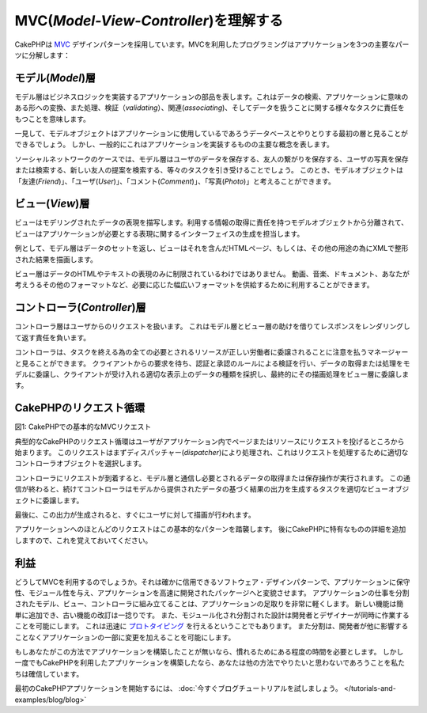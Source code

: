 MVC(*Model-View-Controller*)を理解する
####################################################

CakePHPは
`MVC <http://ja.wikipedia.org/wiki/Model_View_Controller>`_
デザインパターンを採用しています。MVCを利用したプログラミングはアプリケーションを3つの主要なパーツに分解します：

モデル(*Model*)層
=================

モデル層はビジネスロジックを実装するアプリケーションの部品を表します。これはデータの検索、アプリケーションに意味のある形への変換、また処理、検証（*validating*）、関連(*associating*)、そしてデータを扱うことに関する様々なタスクに責任をもつことを意味します。

一見して、モデルオブジェクトはアプリケーションに使用しているであろうデータベースとやりとりする最初の層と見ることができるでしょう。
しかし、一般的にこれはアプリケーションを実装するものの主要な概念を表します。

ソーシャルネットワークのケースでは、モデル層はユーザのデータを保存する、友人の繋がりを保存する、ユーザの写真を保存または検索する、新しい友人の提案を検索する、等々のタスクを引き受けることでしょう。
このとき、モデルオブジェクトは「友達(*Friend*)」、「ユーザ(*User*)」、「コメント(*Comment*)」、「写真(*Photo*)」と考えることができます。

ビュー(*View*)層
================

ビューはモデリングされたデータの表現を描写します。利用する情報の取得に責任を持つモデルオブジェクトから分離されて、ビューはアプリケーションが必要とする表現に関するインターフェイスの生成を担当します。

例として、モデル層はデータのセットを返し、ビューはそれを含んだHTMLページ、もしくは、その他の用途の為にXMLで整形された結果を描画します。

ビュー層はデータのHTMLやテキストの表現のみに制限されているわけではありません。
動画、音楽、ドキュメント、あなたが考えうるその他のフォーマットなど、必要に応じた幅広いフォーマットを供給するために利用することができます。

コントローラ(*Controller*)層
============================

コントローラ層はユーザからのリクエストを扱います。
これはモデル層とビュー層の助けを借りてレスポンスをレンダリングして返す責任を負います。

コントローラは、タスクを終える為の全ての必要とされるリソースが正しい労働者に委譲されることに注意を払うマネージャーと見ることができます。
クライアントからの要求を待ち、認証と承認のルールによる検証を行い、データの取得または処理をモデルに委譲し、クライアントが受け入れる適切な表示上のデータの種類を採択し、最終的にその描画処理をビュー層に委譲します。


CakePHPのリクエスト循環
=======================

|Figure 1|

図1: CakePHPでの基本的なMVCリクエスト

典型的なCakePHPのリクエスト循環はユーザがアプリケーション内でページまたはリソースにリクエストを投げるところから始まります。
このリクエストはまずディスパッチャー(*dispatcher*)により処理され、これはリクエストを処理するために適切なコントローラオブジェクトを選択します。

コントローラにリクエストが到着すると、モデル層と通信し必要とされるデータの取得または保存操作が実行されます。
この通信が終わると、続けてコントローラはモデルから提供されたデータの基づく結果の出力を生成するタスクを適切なビューオブジェクトに委譲します。

最後に、この出力が生成されると、すぐにユーザに対して描画が行われます。

アプリケーションへのほとんどのリクエストはこの基本的なパターンを踏襲します。
後にCakePHPに特有なものの詳細を追加しますので、これを覚えておいてください。

利益
====

どうしてMVCを利用するのでしょうか。それは確かに信用できるソフトウェア・デザインパターンで、アプリケーションに保守性、モジュール性を与え、アプリケーションを高速に開発されたパッケージへと変貌させます。
アプリケーションの仕事を分割されたモデル、ビュー、コントローラに組み立てることは、アプリケーションの足取りを非常に軽くします。
新しい機能は簡単に追加でき、古い機能の改訂は一捻りです。
また、モジュール化され分割された設計は開発者とデザイナーが同時に作業することを可能にします。
これは迅速に
`プロトタイピング <http://ja.wikipedia.org/wiki/%E3%82%BD%E3%83%95%E3%83%88%E3%82%A6%E3%82%A7%E3%82%A2%E3%83%97%E3%83%AD%E3%83%88%E3%82%BF%E3%82%A4%E3%83%94%E3%83%B3%E3%82%B0>`_
を行えるということでもあります。
また分割は、開発者が他に影響することなくアプリケーションの一部に変更を加えることを可能にします。

もしあなたがこの方法でアプリケーションを構築したことが無いなら、慣れるためにある程度の時間を必要とします。
しかし一度でもCakePHPを利用したアプリケーションを構築したなら、あなたは他の方法でやりたいと思わないであろうことを私たちは確信しています。

最初のCakePHPアプリケーションを開始するには、
:doc:`今すぐブログチュートリアルを試しましょう。 </tutorials-and-examples/blog/blog>`

.. |Figure 1| image:: /_static/img/typical-cake-request.png
